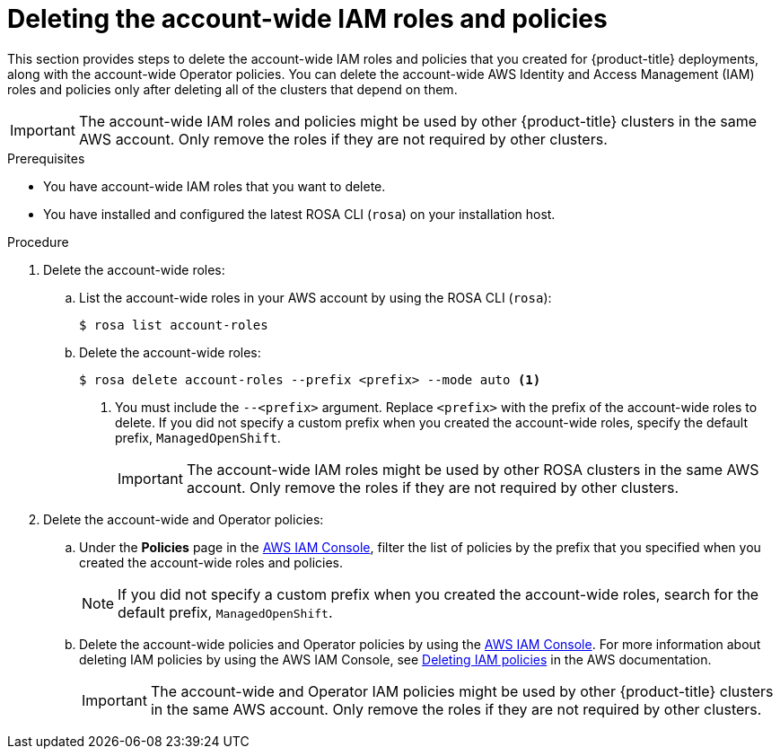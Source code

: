 // Module included in the following assemblies:
//
// * rosa_install_access_delete_clusters/rosa-sts-deleting-cluster.adoc
// *rosa_hcp/rosa-hcp-deleting-cluster.adoc

ifeval::["{context}" == "rosa-hcp-deleting-cluster"]
:hcp:
endif::[]

ifeval::["{context}" == "rosa-sts-deleting-cluster"]
:sts:
endif::[]

:_mod-docs-content-type: PROCEDURE
[id="rosa-deleting-account-wide-iam-roles-and-policies_{context}"]
= Deleting the account-wide IAM roles and policies

This section provides steps to delete the account-wide IAM roles and policies that you created for {product-title} deployments, along with the account-wide Operator policies. You can delete the account-wide AWS Identity and Access Management (IAM) roles and policies only after deleting all of the
ifdef::sts[]
{product-title} with AWS Security Token Services (STS)
endif::sts[]
ifdef::hcp[]
{product-title}
endif::hcp[]
clusters that depend on them.

[IMPORTANT]
====
The account-wide IAM roles and policies might be used by other {product-title} clusters in the same AWS account. Only remove the roles if they are not required by other clusters.
====

.Prerequisites

* You have account-wide IAM roles that you want to delete.
* You have installed and configured the latest ROSA CLI (`rosa`) on your installation host.

.Procedure

. Delete the account-wide roles:
.. List the account-wide roles in your AWS account by using the ROSA CLI (`rosa`):
+
[source,terminal]
----
$ rosa list account-roles
----
+
.Example output
ifdef::sts[]
[source,terminal]
----
I: Fetching account roles
ROLE NAME                           ROLE TYPE      ROLE ARN                                                           OPENSHIFT VERSION
ManagedOpenShift-ControlPlane-Role  Control plane  arn:aws:iam::<aws_account_id>:role/ManagedOpenShift-ControlPlane-Role  4.19
ManagedOpenShift-Installer-Role     Installer      arn:aws:iam::<aws_account_id>:role/ManagedOpenShift-Installer-Role     4.19
ManagedOpenShift-Support-Role       Support        arn:aws:iam::<aws_account_id>:role/ManagedOpenShift-Support-Role       4.19
ManagedOpenShift-Worker-Role        Worker         arn:aws:iam::<aws_account_id>:role/ManagedOpenShift-Worker-Role        4.19
----
endif::sts[]
ifdef::hcp[]
[source,terminal]
----
I: Fetching account roles
ROLE NAME                                 ROLE TYPE      ROLE ARN                                                                 OPENSHIFT VERSION  AWS Managed
ManagedOpenShift-HCP-ROSA-Installer-Role  Installer      arn:aws:iam::<aws_account_id>:role/ManagedOpenShift-HCP-ROSA-Installer-Role  4.19               Yes
ManagedOpenShift-HCP-ROSA-Support-Role    Support        arn:aws:iam::<aws_account_id>:role/ManagedOpenShift-HCP-ROSA-Support-Role    4.19               Yes
ManagedOpenShift-HCP-ROSA-Worker-Role     Worker         arn:aws:iam::<aws_account_id>:role/ManagedOpenShift-HCP-ROSA-Worker-Role     4.19               Yes
----
endif::hcp[]
.. Delete the account-wide roles:
+
[source,terminal]
----
$ rosa delete account-roles --prefix <prefix> --mode auto <1>
----
<1> You must include the `--<prefix>` argument. Replace `<prefix>` with the prefix of the account-wide roles to delete. If you did not specify a custom prefix when you created the account-wide roles, specify the default prefix, `ManagedOpenShift`.
+
[IMPORTANT]
====
The account-wide IAM roles might be used by other ROSA clusters in the same AWS account. Only remove the roles if they are not required by other clusters.
====
+
ifdef::hcp[]
.Example output
[source,terminal]
----
W: There are no classic account roles to be deleted
I: Deleting hosted CP account roles
? Delete the account role 'delete-rosa-HCP-ROSA-Installer-Role'? Yes
I: Deleting account role 'delete-rosa-HCP-ROSA-Installer-Role'
? Delete the account role 'delete-rosa-HCP-ROSA-Support-Role'? Yes
I: Deleting account role 'delete-rosa-HCP-ROSA-Support-Role'
? Delete the account role 'delete-rosa-HCP-ROSA-Worker-Role'? Yes
I: Deleting account role 'delete-rosa-HCP-ROSA-Worker-Role'
I: Successfully deleted the hosted CP account roles
----
endif::hcp[]
+
. Delete the account-wide and Operator policies:
.. Under the *Policies* page in the link:https://console.aws.amazon.com/iamv2/home#/policies[AWS IAM Console], filter the list of policies by the prefix that you specified when you created the account-wide roles and policies.
+
[NOTE]
====
If you did not specify a custom prefix when you created the account-wide roles, search for the default prefix, `ManagedOpenShift`.
====
+
.. Delete the account-wide policies and Operator policies by using the link:https://console.aws.amazon.com/iamv2/home#/policies[AWS IAM Console]. For more information about deleting IAM policies by using the AWS IAM Console, see link:https://docs.aws.amazon.com/IAM/latest/UserGuide/access_policies_manage-delete.html[Deleting IAM policies] in the AWS documentation.
+
[IMPORTANT]
====
The account-wide and Operator IAM policies might be used by other {product-title} clusters in the same AWS account. Only remove the roles if they are not required by other clusters.
====
